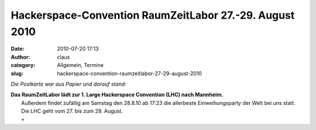 Hackerspace-Convention RaumZeitLabor 27.-29. August 2010
########################################################
:date: 2010-07-20 17:13
:author: claus
:category: Allgemein, Termine
:slug: hackerspace-convention-raumzeitlabor-27-29-august-2010

*Die Postkarte war aus Papier und darauf stand:*

| |RaumZeitLabor Mannheim|\ **Das RaumZeitLabor lädt zur 1. Large Hackerspace Convention (LHC) nach Mannheim.**
|  Außerdem findet zufällig am Samstag den 28.8.10 ab 17:23 die allerbeste Einweihungsparty der Welt bei uns statt. Die LHC geht vom 27. bis zum 29. August.
|  +
.. |RaumZeitLabor Mannheim| image:: http://shackspace.de/wp-content/uploads/2010/07/227px-RaumZeitLaborLogo.png


